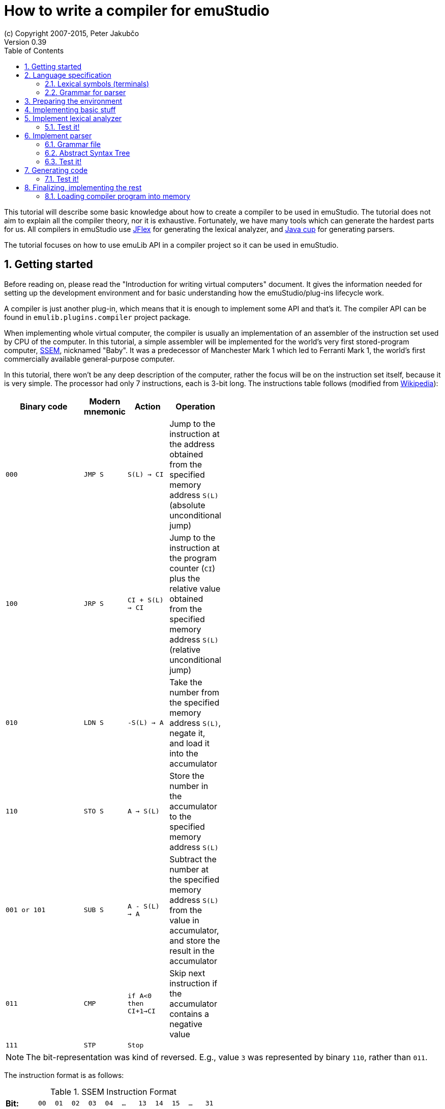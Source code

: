 = How to write a compiler for emuStudio
(c) Copyright 2007-2015, Peter Jakubčo
Version 0.39
:toc:
:numbered:

This tutorial will describe some basic knowledge about how to create a compiler to be used in emuStudio. The tutorial
does not aim to explain all the compiler theory, nor it is exhaustive. Fortunately, we have many tools which can
generate the hardest parts for us. All compilers in emuStudio use http://jflex.de/[JFlex] for generating the lexical
analyzer, and http://www2.cs.tum.edu/projects/cup/[Java cup] for generating parsers.

The tutorial focuses on how to use emuLib API in a compiler project so it can be used in emuStudio.

[[GETTING_STARTED]]
== Getting started

Before reading on, please read the "Introduction for writing virtual computers" document. It gives the information
needed for setting up the development environment and for basic understanding how the emuStudio/plug-ins lifecycle
work.

A compiler is just another plug-in, which means that it is enough to implement some API and that's it. The compiler
API can be found in `emulib.plugins.compiler` project package.

When implementing whole virtual computer, the compiler is usually an implementation of an assembler of the instruction
set used by CPU of the computer. In this tutorial, a simple assembler will be implemented for the world's very first
stored-program computer, https://en.wikipedia.org/wiki/Manchester_Small-Scale_Experimental_Machine[SSEM], nicknamed
"Baby". It was a predecessor of Manchester Mark 1 which led to Ferranti Mark 1, the world's first commercially available
general-purpose computer.

In this tutorial, there won't be any deep description of the computer, rather the focus will be on the instruction set
itself, because it is very simple. The processor had only 7 instructions, each is 3-bit long. The instructions table
follows (modified from https://en.wikipedia.org/wiki/Manchester_Small-Scale_Experimental_Machine#Programming[Wikipedia]):


[width="50%",cols=">2m,<m,<m,<",frame="topbot",options="header,footer"]
|===================================================================
|Binary code |Modern mnemonic |Action            |Operation
|000         |JMP S           | S(L) -> CI      |Jump to the instruction at the address obtained from the specified memory
                                                  address `S(L)` (absolute unconditional jump)
|100         |JRP S           | CI + S(L) -> CI |Jump to the instruction at the program counter (`CI`) plus the
                                                  relative value obtained from the specified memory address `S(L)`
                                                  (relative unconditional jump)
|010         |LDN S           |-S(L) -> A       |Take the number from the specified memory address `S(L)`, negate it,
                                                  and load it into the accumulator
|110         |STO S           |A -> S(L)        |Store the number in the accumulator to the specified memory address `S(L)`
|001 or 101  |SUB S           |A - S(L) -> A    |Subtract the number at the specified memory address `S(L)` from the
                                                  value in accumulator, and store the result in the accumulator
|011         |CMP             |if A<0 then CI+1->CI |Skip next instruction if the accumulator contains a negative value
|111         |STP             |Stop              |
|===================================================================

NOTE: The bit-representation was kind of reversed. E.g., value `3` was represented by binary `110`, rather than `011`.

The instruction format is as follows:

[width="50%",cols=">2s,<m,<m,<m,<m,<m,<m,<m,<m,<m,<m,<m",frame="topbot",options="footer"]
.SSEM Instruction Format
|===================================================================
| Bit:  | 00  | 01 | 02 | 03 | 04 | ... | 13 | 14 | 15 | ... | 31
| Use:  | L   | L  | L  | L  | L  |  0  | F  | F  | F  | 0   | 0
| Value:| 2^0 |    |    |    |    |     |    |    |    |     | 2^31
|===================================================================

where bits `LLLLL` denote address (instruction operand), and bits `FFF` specify the instruction opcode.


== Language specification

Each compiler is just a program which translates a language into another. Language itself can have many translators
(compiler implementations). It is similar to when there is English language on the one hand, and there are people which
speak English on the other hand.

The computer programming languages must be specified in very formal way. The SSEM assembler specification can be
started with informal expressing, what it will know:

1. New-line character (LF, CR, or CRLF) will be required as a delimiter of instructions. Several successibe empty new-line
   characters will be ignored.
2. Only modern representation of instructions will be supported by the assembler.
3. Only decimal literals (numbers) will be supported as instruction operands. Negative or floating-point numbers will
   not be supported.
4. One-line comments will be supported, which start with double-slash (`//`). Everything after the `//` will be ignored.

For example, simple `5+3` addition can be implemented as follows:

    LDN 5 // load negative X into the accumulator
    SUB 3 // subtract Y from the value in the accumulator
    STO S // store the result at address S
    LDN S // load negative value at address S into the accumulator

The accumulator should now contain value `8`.

=== Lexical symbols (terminals)

The following table shows which categories of lexical symbols will exist:

[horizontal]
Reserved words:: `JMP`, `JRP`, `LDN`, `STO`, `SUB`, `CMP`, `STP`
Literals::
 - `number = (\-)?[0-9]+`, range: `<0, 31)` (max. 2^5)
Comment::
 - `comment = //[^\r\n]*`
Separator::
 - `eol = \r|\n|\r\n`
 - `space = [\ \t]*` (will be ignored)

NOTE: Literals, comments and separator are described using regular expressions used in http://jflex.de/[JFlex], which
      is recommended for generating lexical analyzer.

These categories correspond to which compiler API supports. For all possible categories see class
https://github.com/vbmacher/emuLib/blob/branch-9_0/src/main/java/emulib/plugins/compiler/Token.java[Token.java].

[[GRAMMAR]]
=== Grammar for parser

The grammar presented here will be a deterministic context-free grammar, specifically LALR for bottom-up
parsing. It is because http://www2.cs.tum.edu/projects/cup/[Java cup] is used as parser generator, which produces only
LALR parsers. It has some implications to grammar design, when compared with LL grammars. The easiest way how to design
a LALR grammar is to put recursive non-terminals close to the end (right side), and terminals close to the beginning
(left side) of a grammar rule.

The complete grammar of presented SSEM assembler looks as follows:

[source,bison]
----
Program     : Statement Program | &Epsilon;
Statement   : Instruction Comment eol | eol

Instruction : JMP number | JRP number | LDN number | STO number | SUB number | CMP | STP
Comment     : comment | &Epsilon;
----

== Preparing the environment

In order to start developing the compiler, create new Java project. Here, Maven will be used for dependencies management.
The plug-in will be implemented as another standard emuStudio plug-in, so it will inherit Maven plug-in dependencies
from the main POM file.

The project should be located at `emuStudio/plugins/compilers/as-ssem`, and should contain the following structure:

    src/
      main/
        java/
        resources/
    test/
      java/
    pom.xml

NOTE: Note the naming of the plug-in. It follows the naming convention as described in the
      "Introduction for writing virtual computers" guide.

The POM file of the project might look as follows:

[source,xml]
----
<?xml version="1.0" encoding="UTF-8"?>
<project xmlns="http://maven.apache.org/POM/4.0.0"
         xmlns:xsi="http://www.w3.org/2001/XMLSchema-instance"
         xsi:schemaLocation="http://maven.apache.org/POM/4.0.0 http://maven.apache.org/xsd/maven-4.0.0.xsd">
  <parent>
    <artifactId>emustudio-parent</artifactId>
    <groupId>net.sf.emustudio</groupId>
    <version>0.39-SNAPSHOT</version>
    <relativePath>../../../pom.xml</relativePath>
  </parent>
  <modelVersion>4.0.0</modelVersion>

  <artifactId>as-ssem</artifactId>

  <name>SSEM assembler</name>
  <description>Assembler of SSEM processor language</description>

  <build>
    <finalName>as-ssem</finalName>
    <plugins>
      <plugin>
        <groupId>org.apache.maven.plugins</groupId>
        <artifactId>maven-compiler-plugin</artifactId>
      </plugin>
      <plugin>
        <groupId>org.apache.maven.plugins</groupId>
        <artifactId>maven-jar-plugin</artifactId>
        <configuration>
          <archive>
            <manifest>
              <addClasspath>false</addClasspath>
              <mainClass>net.sf.emustudio.ssem.assembler.CompilerImpl</mainClass>
              <addDefaultImplementationEntries>true</addDefaultImplementationEntries>
              <addDefaultSpecificationEntries>true</addDefaultSpecificationEntries>
            </manifest>
            <manifestEntries>
              <Class-Path>lib/java-cup-runtime-11b.jar</Class-Path>
            </manifestEntries>
          </archive>
        </configuration>
      </plugin>
      <plugin>
        <groupId>org.apache.maven.plugins</groupId>
        <artifactId>maven-dependency-plugin</artifactId>
      </plugin>
      <plugin>
        <groupId>de.jflex</groupId>
        <artifactId>jflex-maven-plugin</artifactId>
        <executions>
          <execution>
            <goals>
              <goal>generate</goal>
            </goals>
          </execution>
        </executions>
      </plugin>
      <plugin>
        <groupId>com.github.vbmacher</groupId>
        <artifactId>cup-maven-plugin</artifactId>
        <executions>
          <execution>
            <goals>
              <goal>generate</goal>
            </goals>
          </execution>
        </executions>
        <configuration>
          <className>ParserImpl</className>
          <symbolsName>Symbols</symbolsName>
        </configuration>
      </plugin>
    </plugins>
  </build>

  <dependencies>
    <dependency>
      <groupId>org.slf4j</groupId>
      <artifactId>slf4j-api</artifactId>
    </dependency>
    <dependency>
      <groupId>junit</groupId>
      <artifactId>junit</artifactId>
    </dependency>
    <dependency>
      <groupId>net.sf.emustudio</groupId>
      <artifactId>emuLib</artifactId>
    </dependency>
    <dependency>
      <groupId>com.github.vbmacher</groupId>
      <artifactId>java-cup-runtime</artifactId>
    </dependency>
  </dependencies>
</project>
----

And let's start with the first Java class, the main plug-in class. Let's put it to package
`net.sf.emustudio.ssem.assembler`, and call it `CompilerImpl`.

== Implementing basic stuff

Go to the `CompilerImpl` class source. Extend the class from `emulib.plugins.compiler.AbstractCompiler` class.
The class extends from `Compiler` interface and implements the most common methods, usable by all compilers.

It is also necessary to annotate the class with `emulib.annotations.PluginType` annotation, and pass the
one argument of the constructor to the super class. The code snippet looks as follows:

[source,java]
.`src/main/java/net/sf/emustudio/ssem/assembler/CompilerImpl.java`
----
package net.sf.emustudio.ssem.assembler;

import emulib.annotations.PLUGIN_TYPE;
import emulib.annotations.PluginType;
import emulib.plugins.compiler.AbstractCompiler;
import emulib.runtime.ContextPool;

@PluginType(
        type = PLUGIN_TYPE.COMPILER,
        title = "SSEM Assembler",
        copyright = "\u00A9 Copyright 2016, YourName",
        description = "Assembler of SSEM processor language"
)
public class CompilerImpl extends AbstractCompiler {

    public CompilerImpl(Long pluginID, ContextPool contextPool) {
        super(pluginID);
    }

    // ... other methods ...
}
----

NOTE: The constructor presented here is mandatory. This is one of the behavioral contracts, emuStudio expects
      that a plug-in will have a constructor with two arguments: pluginID (assigned by emuStudio), and a context
      pool, which will be described later, in another type of plug-ins.

== Implement lexical analyzer

Now the time become to write the lexical analyzer. As it was mentioned before, http://jflex.de/[JFlex] will be
used for generating the Java code from `jflex` specification file. See the link of the JFlex for more information.

The usual place to put the specfile is at `src/main/jflex`. The file will be named `ssem.jflex` The file will be
automatically parsed, and the lexer generated using
http://jflex.sourceforge.net/maven-jflex-plugin/generate-mojo.html[JFlex Maven plugin] (see the POM file above).

Before the implementation of the specfile, we need to implement `TokenImpl` class. This class holds the basic
information about the parsed token, and it extends `java_cup.runtime.Symbol` class, and implements
`emulib.plugins.compiler.Token` and `Symbols` interface. We will talk about `Symbols` in parser section.

The content of the `net.sf.emustudio.ssem.assembler.TokenImpl` class is:

[source,java]
.`src/main/java/net/sf/emustudio/ssem/assembler/TokenImpl.java`
----
package net.sf.emustudio.ssem.assembler;

import emulib.plugins.compiler.Token;
import java_cup.runtime.ComplexSymbolFactory;

public class TokenImpl extends ComplexSymbolFactory.ComplexSymbol implements Token, Symbols {
    private final int category;
    private final int cchar;

    public TokenImpl(int id, int category, String text, int line, int column, int cchar) {
        super(
            text, id, new ComplexSymbolFactory.Location(line, column), new ComplexSymbolFactory.Location(line, column)
        );
        this.category = category;
        this.cchar = cchar;
    }

    public TokenImpl(int id, int category, String text, int line, int column, int cchar, Object value) {
        super(
            text, id, new ComplexSymbolFactory.Location(line, column), new ComplexSymbolFactory.Location(line, column), value
        );
        this.category = category;
        this.cchar = cchar;
    }

    @Override
    public int getID() {
        return super.sym;
    }

    @Override
    public int getType() {
        return category;
    }

    @Override
    public int getLine() {
        return super.getLeft().getLine();
    }

    @Override
    public int getColumn() {
        return super.getLeft().getColumn();
    }

    @Override
    public int getOffset() {
        return cchar;
    }

    @Override
    public int getLength() {
        return cchar + getName().length();
    }

    @Override
    public String getErrorString() {
        return "Unknown token";
    }

    @Override
    public String getText() {
        return getName();
    }

    @Override
    public boolean isInitialLexicalState() {
        return true;
    }
}
----

Now, we can define the lexical analyzer:

[source,flex]
.`src/main/jflex/ssem.jflex`
----
package net.sf.emustudio.ssem.assembler;

import emulib.plugins.compiler.LexicalAnalyzer;
import emulib.plugins.compiler.Token;
import java.io.IOException;
import java.io.Reader;

%%

/* options */
%class LexerImpl
%cup
%public
%implements LexicalAnalyzer, Symbols
%line
%column
%char
%caseless
%unicode
%type TokenImpl

%{
    @Override
    public Token getSymbol() throws IOException {
        return next_token();
    }

    @Override
    public void reset(Reader in, int yyline, int yychar, int yycolumn) {
        yyreset(in);
        this.yyline = yyline;
        this.yychar = yychar;
        this.yycolumn = yycolumn;
    }

    @Override
    public void reset() {
        this.yyline = 0;
        this.yychar = 0;
        this.yycolumn = 0;
    }

    private TokenImpl token(int type, int category) {
        return new TokenImpl(type, category, yytext(), yyline, yycolumn, yychar);
    }

    private TokenImpl token(int type, int category, Object value) {
        return new TokenImpl(type, category, yytext(), yyline, yycolumn, yychar, value);
    }
%}

%eofval{
    return token(EOF, Token.TEOF);
%eofval}

comment = "//"[^\r\n]*
eol = \r|\n|\r\n
space = [ \t\f]+
number = \-?[0-9]+

%%

/* reserved words */
"jmp" {
    return token(JMP, Token.RESERVED);
}
"jrp" {
    return token(JRP, Token.RESERVED);
}
"ldn" {
    return token(LDN, Token.RESERVED);
}
"sto" {
    return token(STO, Token.RESERVED);
}
"sub" {
    return token(SUB, Token.RESERVED);
}
"cmp" {
    return token(CMP, Token.RESERVED);
}
"stp" {
    return token(STP, Token.RESERVED);
}

/* separators */
{eol} {
    return token(SEPARATOR_EOL, Token.SEPARATOR);
}
{space} { /* ignore white spaces */ }

/* comment */
{comment} {
    return token(TCOMMENT, Token.COMMENT);
}

/* literals */
{number} {
    int num = Integer.parseInt(yytext(), 10);
    return token(NUMBER, Token.LITERAL, (byte)(num & 0xFF));
}

/* error fallback */
[^] {
    return token(ERROR_UNKNOWN_TOKEN, Token.ERROR);
}
----

Token in emuStudio is very important also for syntax highlighting in the editor. For parsing, each token must have
its unique identification number (token ID), such as `JMP`, `SEPARATOR_EOL`, `NUMBER`, etc. from the above file.
However, for doing syntax highlighting, it wouldn't be that beneficial if the color of a token was based on its
ID, because for example each instruction would have different color. Rather, in emuLib there exist token categories,
which are used when considering token color. Token categories are defined in the class `emulib.plugins.compiler.Token`.

=== Test it!

It is now very required practice to write unit tests, this is especially useful when very concrete specification
is available. Here are some code snippets, which can be implemented right away for testing the lexer:

[source,java]
.`src/test/java/net/sf/emustudio/ssem/assembler/LexerTest.java`
----
package net.sf.emustudio.ssem.assembler;

import emulib.plugins.compiler.Token;
import org.junit.Test;

import java.io.IOException;
import java.io.StringReader;

import static org.junit.Assert.assertEquals;

public class LexerTest {

    LexerImpl lexer(String tokens) {
        return new LexerImpl(new StringReader(tokens));
    }

    @Test
    public void testNumberUpperBoundary() throws Exception {
        LexerImpl lexer = lexer("31");

        TokenImpl token = lexer.next_token();
        assertEquals(Token.LITERAL, token.getType());
        assertEquals(TokenImpl.NUMBER, token.getID());
        assertEquals((byte)31, token.value);
    }

    @Test
    public void testNumberLowerBoundary() throws Exception {
        LexerImpl lexer = lexer("0");

        TokenImpl token = lexer.next_token();
        assertEquals(Token.LITERAL, token.getType());
        assertEquals(TokenImpl.NUMBER, token.getID());
        assertEquals((byte)0, token.value);
    }

    @Test
    public void testNumber() throws Exception {
        LexerImpl lexer = lexer("22");

        TokenImpl token = lexer.next_token();
        assertEquals(Token.LITERAL, token.getType());
        assertEquals(TokenImpl.NUMBER, token.getID());
        assertEquals((byte)22, token.value);
    }

    private void checkInstruction(int id, LexerImpl lexer) throws IOException {
        TokenImpl token = lexer.next_token();
        assertEquals(Token.RESERVED, token.getType());
        assertEquals(id, token.getID());
    }

    private void checkInstructionWithOperand(int id, LexerImpl lexer) throws IOException {
        checkInstruction(id, lexer);

        TokenImpl token = lexer.next_token();
        assertEquals(Token.LITERAL, token.getType());
        assertEquals(TokenImpl.NUMBER, token.getID());
    }

    @Test
    public void testInstructionsWithOperand() throws Exception {
        checkInstructionWithOperand(TokenImpl.JMP, lexer("jmp 12"));
        checkInstructionWithOperand(TokenImpl.JRP, lexer("jrp 12"));
        checkInstructionWithOperand(TokenImpl.LDN, lexer("ldn 12"));
        checkInstructionWithOperand(TokenImpl.STO, lexer("sto 12"));
        checkInstructionWithOperand(TokenImpl.SUB, lexer("sub 12"));
    }

    @Test
    public void testInstructionsWithoutOperand() throws Exception {
        checkInstruction(TokenImpl.CMP, lexer("cmp"));
        checkInstruction(TokenImpl.STP, lexer("stp"));
    }

    @Test
    public void testInstructionInComment() throws Exception {
        LexerImpl lexer = lexer("// cmp");
        TokenImpl token = lexer.next_token();

        assertEquals(TokenImpl.TCOMMENT, token.getID());
        assertEquals(Token.COMMENT, token.getType());

        token = lexer.next_token();
        assertEquals(Token.TEOF, token.getType());
        assertEquals(TokenImpl.EOF, token.getID());
    }
}
----

Lexer and parser are very interconnected in this case, because Java Cup defines symbol table, which is used by
`TokenImpl` class. It does not yet exist when we have only lexer, so I guess the best way is to continue with parser
and then make it work together.

== Implement parser

The code won't compile so far. The reason is that there are not defined symbols used in the lexer (e.g. `JMP`,
`SEPARATOR_EOL`, etc.). However, the symbols will be generated when the parser (more formally, syntactic analyzer)
will be implemented. Let's do it.

As was mentioned before, the parser generator will be used, called http://www2.cs.tum.edu/projects/cup/[Java cup].
I have prepared Maven plug-in in order to be usable from Maven. This is called `cup-maven-plugin`, and you can see
the definition in the POM file.

There are more options of how to create the parser. The provided URL of Java cup contains lots of documentation. In
this tutorial, an abstract syntax tree will be implemented and created by the parser. Abstract Syntax Tree (or AST) is
a representation of the parsed program source code in a form plausible for further compilation process. It is different
from Parse Syntax Tree, which represents the tree of grammar derivations for the program.

For example, expression "2+2" can be represented using the following AST:

[graphviz]
---------------------------------------------------------------------
digraph ast {
  one [label="2"];
  two [label="2"];

  "+" -> one;
  "+" -> two;
}
---------------------------------------------------------------------

where each node of that tree, regardless if it is leaf or not, is an class in Java, like this example:

[source,java]
----
interface AST {
  int evaluate();
}

class PlusOperator implements AST {
  private final AST left;
  private final AST right;

  public PlusOperator(AST left, AST right) {
    this.left = left;
    this.right = right;
  }

  @Override
  int evaluate() {
    return left.evaluate() + right.evaluate();
  }
}

class Value implements AST {
  private final int value;

  public Value(int value) {
    this.value = value;
  }

  @Override
  public int evaluate() {
    return value;
  }
}
----

And these classes are assembled by the parser, like this imaginary example:

[source,java]
----
AST program = parser.parse("2+2"); // The parser returns: new PlusOperator(new Value(2), new Value(2))
System.out.println(program.evaluate()); // prints "4"
----

This is the basic idea of how parsing works. Now, it is needed to create:

1. Abstract syntax tree classes for our SSEM assembler program
2. Write parser definition file itself, which will contain the grammar and will build the AST for the program

=== Grammar file

Let's start with the parser definition file (or parser specfile). It will be put to `src/main/cup/parser.cup`.
The content is as follows:

[source]
.`src/main/cup/parser.cup`
----
package net.sf.emustudio.ssem.assembler;

import emulib.plugins.compiler.Message;
import emulib.plugins.compiler.Token;
import java_cup.runtime.ComplexSymbolFactory;
import java_cup.runtime.Symbol;
import net.sf.emustudio.ssem.assembler.tree.Instruction;
import net.sf.emustudio.ssem.assembler.tree.Program;

import java.util.List;
import java.util.Objects;
import java.util.stream.Collectors;

parser code {:
    private LexerImpl lexer;
    private boolean syntaxErrors;
    private CompilerImpl compiler;

    public ParserImpl(LexerImpl lex, ComplexSymbolFactory csf, CompilerImpl compiler) {
        super(lex, csf);
        lexer = Objects.requireNonNull(lex);
        compiler = Objects.requireNonNull(compiler);
    }

    @Override
    public void report_fatal_error(String message, Object info) throws Exception {
        done_parsing();
        report_error(message, info);
        throw new Exception("Can\'t recover from previous error(s)");
    }

    @Override
    public void report_error(String messageText, Object current) {
        syntaxErrors = true;

        Token token = (Token)current;

        messageText += ":" + token.getErrorString() + " ('" + token.getText() + "')";

        List expectedTokenIds = expected_token_ids()
            .stream()
            .map(id -> symbl_name_from_id(id.intValue()))
            .collect(Collectors.toList());

        if (!expectedTokenIds.isEmpty()) {
            messageText += "\nExpected tokens: " + expectedTokenIds;
        }

        Message message = new Message(
            Message.MessageType.TYPE_ERROR, messageText, token.getLine()+1, token.getColumn(), null, 0
        );

        if (compiler != null) {
            compiler.notifyOnMessage(message);
        } else {
            System.err.println(message.getFormattedMessage());
        }
    }

    public boolean hasSyntaxErrors() {
        return syntaxErrors;
    }

:};

terminal JMP, JRP, LDN, STO, SUB, CMP, STP, SEPARATOR_EOL, TCOMMENT, ERROR_UNKNOWN_TOKEN;
terminal Byte NUMBER;

non terminal Program Program;
non terminal Instruction Statement;
non terminal Instruction Instruction;
non terminal Comment;

start with Program;

Program ::= Statement:s Program:p                       {: if (s != null) p.statement(s); RESULT = p;  :}
    | /* empty program */                               {: RESULT = new Program(); :}
    ;

Statement ::= Instruction:i Comment SEPARATOR_EOL       {: RESULT = i; :}
    | SEPARATOR_EOL
    ;

Instruction ::= JMP NUMBER:address                      {: RESULT = Instruction.jmp(address); :}
    | JRP NUMBER:address                                {: RESULT = Instruction.jrp(address); :}
    | LDN NUMBER:address                                {: RESULT = Instruction.ldn(address); :}
    | STO NUMBER:address                                {: RESULT = Instruction.sto(address); :}
    | SUB NUMBER:address                                {: RESULT = Instruction.sub(address); :}
    | CMP                                               {: RESULT = Instruction.cmp(); :}
    | STP                                               {: RESULT = Instruction.stp(); :}
    | error
    ;

Comment ::= TCOMMENT
    | /* no comment*/
    ;
----

More-less it is possible to recognize grammar which was defined in section <<GRAMMAR, Grammar for parser>>. The right
side, code snippets wrapped between `{:` and `:}` is Java code which will be executed when particular rule of the
grammar applies. There exist a special variable `RESULT`, which should return some Java object of type which the
non-terminal defines footnote:[For example, `non terminal Instruction Statement;` in the gramamr above defines a
non-terminal `Statement`, which should return an instance of `Instruction` class. The class `Instruction` must be
implemented manually - it is part of AST; there are no special requirements for the implementation.].
I suggest to read Java Cup documentation for more information, especially about the `error` symbol.

=== Abstract Syntax Tree

Classes which non-terminals use are in fact parts of abstract syntax tree of the compiler, namely only these two:

- `Program`
- `Instruction`

Both classes are part of AST. We already know that, but it is not useful information and we do not program this
explicitly if we don't need something which all AST nodes have in common. For now, it's not important to do it.
For now, these will be just normal classes, which will be put into package `net.sf.emustudio.ssem.assembler.tree`.

The initial implementation of the classes follows:

[source, java]
.`src/main/java/net/sf/emustudio/ssem/assembler/tree/Program.java`
----
package net.sf.emustudio.ssem.assembler.tree;

import java.util.ArrayList;
import java.util.List;

public class Program {
    private final List<Instruction> instructions = new ArrayList<>();

    public void statement(Instruction instruction) {
        instructions.add(instruction);
    }

}
----

[source,java]
.`src/main/java/net/sf/emustudio/ssem/assembler/tree/Instruction.java`
----
package net.sf.emustudio.ssem.assembler.tree;

import java.util.Optional;

public class Instruction {
    private final static byte JMP = 0; // 000
    private final static byte JRP = 4; // 100
    private final static byte LDN = 2; // 010
    private final static byte STO = 6; // 110
    private final static byte SUB = 1; // 001
    private final static byte CMP = 3; // 011
    private final static byte STP = 7; // 111

    private final int opcode;
    private final Optional<Byte> operand;

    private Instruction(int opcode, byte operand) {
        this.operand = Optional.of(operand);
        this.opcode = opcode;
    }

    private Instruction(int opcode) {
        this.operand = Optional.empty();
        this.opcode = opcode;
    }

    public int getOpcode() {
        return opcode;
    }

    public Optional<Byte> getOperand() {
        return operand;
    }

    public static Instruction jmp(byte address) {
        return new Instruction(JMP, address);
    }

    public static Instruction jrp(byte address) {
        return new Instruction(JRP, address);
    }

    public static Instruction ldn(byte address) {
        return new Instruction(LDN, address);
    }

    public static Instruction sto(byte address) {
        return new Instruction(STO, address);
    }

    public static Instruction sub(byte address) {
        return new Instruction(SUB, address);
    }

    public static Instruction cmp() {
        return new Instruction(CMP);
    }

    public static Instruction stp() {
        return new Instruction(STP);
    }

}
----

Pay attention to the `Instruction` class. The constructor is private, so there's just impossible to create some
invalid `Instruction` object. The only possible way how to define it is using static factory methods, which represents
the machine instructions. These are called from the parser, please check the parser specfile in the section above.

=== Test it!

Again, it is now very required practice to write unit tests for parser. Here are some code snippets, which can be
implemented right away for testing the parser:

[source,java]
.`src/test/java/net/sf/emustudio/ssem/assembler/ParserTest.java`
----
package net.sf.emustudio.ssem.assembler;

import java_cup.runtime.ComplexSymbolFactory;
import net.sf.emustudio.ssem.assembler.tree.Instruction;
import net.sf.emustudio.ssem.assembler.tree.Program;
import org.junit.Test;

import java.io.StringReader;
import java.util.Arrays;
import java.util.Deque;
import java.util.LinkedList;

import static org.junit.Assert.assertEquals;
import static org.junit.Assert.assertFalse;
import static org.junit.Assert.assertTrue;

public class ParserTest {

    private ParserImpl program(String program) {
        return new ParserImpl(new LexerImpl(new StringReader(program)), new ComplexSymbolFactory());
    }

    @Test
    public void testInstructions() throws Exception {
        ParserImpl parser = program(
            "cmp // comment\n" +
            "stp\n" +
            "jmp 22\n" +
            "jrp 0\n" +
            "ldn 31\n" +
            "sto 10\n" +
            "sub 15\n"
        );

        Program program = (Program) parser.parse().value;
        assertFalse(parser.hasSyntaxErrors());

        Deque<Instruction> expectedInstructions = new LinkedList<>(Arrays.asList(
            Instruction.cmp(),
            Instruction.stp(),
            Instruction.jmp((byte)22),
            Instruction.jrp((byte)0),
            Instruction.ldn((byte)31),
            Instruction.sto((byte)10),
            Instruction.sub((byte)15)
        ));
        program.accept(instruction -> assertEquals(expectedInstructions.removeLast(), instruction));
    }


    @Test(expected = Exception.class)
    public void testInstructionWithoutEOL() throws Exception {
        ParserImpl parser = program("jmp 1");

        parser.parse();
    }

    @Test
    public void testInstructionWithoutProperArgument() throws Exception {
        ParserImpl parser = program("jmp ffff\n");

        parser.parse();
        assertTrue(parser.hasSyntaxErrors());
    }
}
----

== Generating code

It is sometimes very useful to separate algorithm and data representation class. In Java, data representation objects
are often called POJOs, or in database environment DAOs (data access objects). We can use this pattern also in our tree
of parsed program. The tree should contain just information about *what* the program contains. But we can treat the
program in many ways. For example, we can print it, we can check it for semantic errors, we can use it for generating
binary code from it, etc.

Specification of *how* to treat the program should be therefore put separately from the AST itself, in different classes.
There is a very useful design pattern from OOP called https://en.wikipedia.org/wiki/Visitor_pattern[Visitor pattern],
which is exactly what we need here. Within this pattern, our program-treating-algorithm (e.g. a code generator) we will
call a visitor, because of the way how it will work. The basic principle is that the visitor will traverse the program
in a bit tricky way, and when it encounters (visits) a node from AST, it will do something with it (e.g. generate a
code).

So, at first, it is necessary to define the vistor itself. Which AST nodes are useful for traversing? I think that
only `Instruction` node is worth of something. So the visitor interface will look as follows:

[source, java]
.`src/main/java/net/sf/emustudio/ssem/assembler/tree/ASTvisitor.java`
----
package net.sf.emustudio.ssem.assembler.tree;

@FunctionalInterface
public interface ASTvisitor {

    void visit(Instruction instruction) throws Exception;

}
----

Now, we can implement a code generator, which will be a visitor. For each encountered instruction it will generate
the binary code. But wait - we need the code for traversing the AST. And here's the trick. The AST itself will know
how to traverse it. This is probably the most tricky part about the Visitor pattern.

In order to define traversal of AST generally, we now need a common interface - `ASTnode` interface, which will define
method for traversing:

[source, java]
.`src/main/java/net/sf/emustudio/ssem/assembler/tree/ASTnode.java`
----
package net.sf.emustudio.ssem.assembler.tree;

import net.sf.emustudio.ssem.assembler.CodeGenerator;
import net.sf.emustudio.ssem.assembler.CompileException;

import java.io.IOException;

public interface ASTnode {

    void accept(ASTvisitor visitor) throws Exception;

}
----

This interface will be implemented by AST nodes. The weird `accept()` method implements the traversing. So it in fact
"accepts" a visitor and lets him "visit" current node in a way the visitor defines, taking into account also possible
children nodes. So, let's modify our AST nodes:


[source, java]
.`src/main/java/net/sf/emustudio/ssem/assembler/tree/Program.java`
----
public class Program implements ASTnode {

    ....

    @Override
    public void accept(ASTvisitor visitor) throws Exception {
        for (Instruction instruction : instructions) {
            instruction.accept(visitor);
        }
    }
}
----


[source,java]
.`src/main/java/net/sf/emustudio/ssem/assembler/tree/Instruction.java`
----
public class Instruction implements ASTnode {

    ....

    @Override
    public void accept(CodeGenerator codeGenerator) throws CompileException, IOException {
         codeGenerator.generate(this);
    }
}
----

Now back to the code generation. It is better if I/O classes work with I/O abstractions (streams, channels, etc.) rather
than specific objects, e.g. files. This code generator will be implemented in a similar fashion. The code is as follows:


[source,java]
.`src/main/java/net/sf/emustudio/ssem/assembler/CodeGenerator.java`
----
package net.sf.emustudio.ssem.assembler;

import net.sf.emustudio.ssem.assembler.tree.ASTvisitor;
import net.sf.emustudio.ssem.assembler.tree.Instruction;

import java.io.DataOutputStream;
import java.io.IOException;
import java.io.OutputStream;
import java.util.Objects;

public class CodeGenerator implements ASTvisitor, AutoCloseable {
    private final DataOutputStream writer;

    public CodeGenerator(OutputStream writer) {
        this.writer= new DataOutputStream(Objects.requireNonNull(writer));
    }

    @Override
    public void visit(Instruction instruction) throws CompileException, IOException {
        byte address = instruction.getOperand().orElse((byte)0);

        if (address < 0 || address > 31) {
            throw new CompileException("Operand must be between <0, 31>; it was " + address);
        }

        // Instruction has 32 bits, i.e. 4 bytes

        int addressSSEM = (((address >> 4) & 1)
            | ((address >> 3) & 1)
            | ((address >> 2) & 1)
            | ((address >> 1) & 1)
            | (address & 1)) << 3;

        writer.writeByte(addressSSEM); // address + 3 empty bits

        // next: 5 empty bits + 3 bit instruction
        int opcode = instruction.getOpcode();
        int opcodeSSEM =((opcode >> 2) & 1)
            | ((opcode >> 1) & 1)
            | (opcode & 1);

        writer.writeByte(opcodeSSEM);

        // 16 empty bits
        writer.write(new byte[2]);
    }

    @Override
    public void close() throws Exception {
        writer.close();
    }
}
----

What it does is basically creating a 4-byte SSEM instruction, its binary format. As was mentioned before, SSEM uses
"reversed" bits for number representations. This is the reason why the address number is twisted. Before that, it is
however necessary to check the address boundary, which is 2^5 (maximum). The rest should be clear, we're making
instruction with format specified in section <<GETTING_STARTED,Getting started>>.

=== Test it!

As being our practice, we must test it.

[source,java]
.`src/test/java/net/sf/emustudio/ssem/assembler/CodeGeneratorTest.java`
----
package net.sf.emustudio.ssem.assembler;

import net.sf.emustudio.ssem.assembler.tree.Instruction;
import org.junit.After;
import org.junit.Before;
import org.junit.Test;

import java.io.ByteArrayOutputStream;

import static org.junit.Assert.assertArrayEquals;

public class CodeGeneratorTest {

    private ByteArrayOutputStream out;
    private CodeGenerator codeGenerator;

    @Before
    public void setUp() throws Exception {
        out = new ByteArrayOutputStream(32);
        codeGenerator = new CodeGenerator(out);
    }

    @After
    public void tearDown() throws Exception {
        codeGenerator.close();
    }

    @Test
    public void testCMP() throws Exception {
        codeGenerator.visit(Instruction.cmp());

        assertArrayEquals(new byte[] {0,Instruction.CMP,0,0}, out.toByteArray());
    }

    @Test
    public void testSTP() throws Exception {
        codeGenerator.visit(Instruction.stp());

        assertArrayEquals(new byte[] {0,Instruction.STP,0,0}, out.toByteArray());
    }

    @Test
    public void testJMP() throws Exception {
        codeGenerator.visit(Instruction.jmp((byte)6));

        assertArrayEquals(new byte[] {0x60,Instruction.JMP,0,0}, out.toByteArray());
    }

    @Test
    public void testJRP() throws Exception {
        codeGenerator.visit(Instruction.jrp((byte)23));

        assertArrayEquals(new byte[] {(byte)0xE8,Instruction.JRP,0,0}, out.toByteArray());
    }

    @Test
    public void testLDN() throws Exception {
        codeGenerator.visit(Instruction.ldn((byte)12));

        assertArrayEquals(new byte[] {(byte)0x30,Instruction.LDN,0,0}, out.toByteArray());
    }

    @Test
    public void testSTO() throws Exception {
        codeGenerator.visit(Instruction.sto((byte)30));

        assertArrayEquals(new byte[] {(byte)0x78,Instruction.STO,0,0}, out.toByteArray());
    }

    @Test
    public void testSUB() throws Exception {
        codeGenerator.visit(Instruction.sub((byte)18));

        assertArrayEquals(new byte[] {(byte)0x48,Instruction.SUB,0,0}, out.toByteArray());
    }

}
----

== Finalizing, implementing the rest

We're almost done now! What is missing so far is to finish implementation of the main `CompilerImpl` class.
Let's do it.

The most interesting is the `compile()` method. So let's begin with it first.

[source,java]
.`src/main/java/net/sf/emustudio/ssem/assembler/CompilerImpl.java`
----
public class CompilerImpl extends AbstractCompiler {

    ....

    @Override
    public boolean compile(String inputFileName, String outputFileName) {

        notifyCompileStart();

        int errorCode = 0;
        try (Reader reader = new FileReader(inputFileName)) {
            try (CodeGenerator codeGenerator = new CodeGenerator(new FileOutputStream(outputFileName))) {
                LexerImpl lexer = new LexerImpl(reader);
                ParserImpl parser = new ParserImpl(lexer, new ComplexSymbolFactory(), this);

                Program program = (Program) parser.parse().value;
                if (program == null) {
                    throw new Exception("Unexpected end of file");
                }
                if (parser.hasSyntaxErrors()) {
                    throw new Exception("One or more errors has been found, cannot continue.");
                }

                program.accept(codeGenerator);
                notifyInfo("Compile was successful. Output: " + outputFileName);
            }
        } catch (Exception e) {
            errorCode = 1;
            return false;
        } finally {
            notifyCompileFinish(errorCode);
        }

        return true;
    }

    ....
}
----

As input, we have full path to the input file, and to the output file. It is good to use some Java 7 try-with-resources
statement for opening the files. The same approach can be used for the code generator, because the class implements
`AutoCloseable` interface.

We want to notify emuStudio about compilation progress, as we have already done in the parser, when dealing with
parsing errors. For this purpose, `emulib.plugins.compiler.AbstractCompiler` class offers several methods:

- `notifyCompileStart()`, which will inform emuStudio that the compilation has started,
- `notifyCompileFinish(errorCode)` will inform emuStudio that the compilation has finished, with given error code. footnote:[The
  error code should be defined by you, developer, if you want. It is a convention used also in other compilers that
  specific error has assigned a unique number. In our compiler, we do not use it.]
- `notifyOnMessage()` - notifies emuStudio about some general message, it can be either error, info, warning.
- `notifyWarning()` - compiler warning
- `notifyError()` - compilation error
- `notifyInfo()` - informational message

=== Loading compiler program into memory

The very last part I leave as an excercise. In provided source codes this functionality is ofcourse implemented,
but at the end - it is up to you if you'll use my solution or not.
